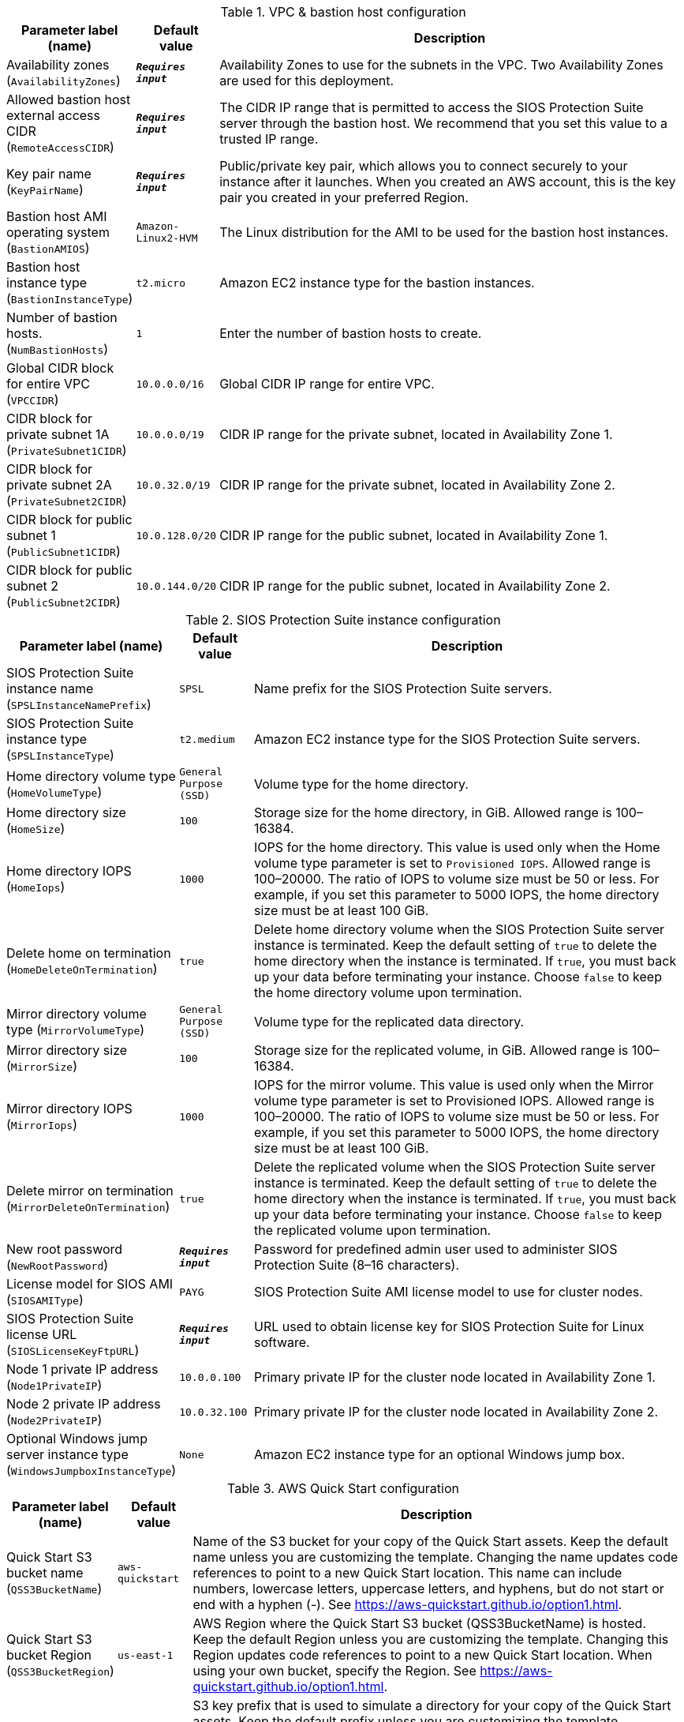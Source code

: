 
.VPC & bastion host configuration
[width="100%",cols="16%,11%,73%",options="header",]
|===
|Parameter label (name) |Default value|Description|Availability zones
(`AvailabilityZones`)|`**__Requires input__**`|Availability Zones to use for the subnets in the VPC. Two Availability Zones are used for this deployment.|Allowed bastion host external access CIDR
(`RemoteAccessCIDR`)|`**__Requires input__**`|The CIDR IP range that is permitted to access the SIOS Protection Suite server through the bastion host. We recommend that you set this value to a trusted IP range.|Key pair name
(`KeyPairName`)|`**__Requires input__**`|Public/private key pair, which allows you to connect securely to your instance after it launches. When you created an AWS account, this is the key pair you created in your preferred Region.|Bastion host AMI operating system
(`BastionAMIOS`)|`Amazon-Linux2-HVM`|The Linux distribution for the AMI to be used for the bastion host instances.|Bastion host instance type
(`BastionInstanceType`)|`t2.micro`|Amazon EC2 instance type for the bastion instances.|Number of bastion hosts.
(`NumBastionHosts`)|`1`|Enter the number of bastion hosts to create.|Global CIDR block for entire VPC
(`VPCCIDR`)|`10.0.0.0/16`|Global CIDR IP range for entire VPC.|CIDR block for private subnet 1A
(`PrivateSubnet1CIDR`)|`10.0.0.0/19`|CIDR IP range for the private subnet, located in Availability Zone 1.|CIDR block for private subnet 2A
(`PrivateSubnet2CIDR`)|`10.0.32.0/19`|CIDR IP range for the private subnet, located in Availability Zone 2.|CIDR block for public subnet 1
(`PublicSubnet1CIDR`)|`10.0.128.0/20`|CIDR IP range for the public subnet, located in Availability Zone 1.|CIDR block for public subnet 2
(`PublicSubnet2CIDR`)|`10.0.144.0/20`|CIDR IP range for the public subnet, located in Availability Zone 2.
|===
.SIOS Protection Suite instance configuration
[width="100%",cols="16%,11%,73%",options="header",]
|===
|Parameter label (name) |Default value|Description|SIOS Protection Suite instance name
(`SPSLInstanceNamePrefix`)|`SPSL`|Name prefix for the SIOS Protection Suite servers.|SIOS Protection Suite instance type
(`SPSLInstanceType`)|`t2.medium`|Amazon EC2 instance type for the SIOS Protection Suite servers.|Home directory volume type
(`HomeVolumeType`)|`General Purpose (SSD)`|Volume type for the home directory.|Home directory size
(`HomeSize`)|`100`|Storage size for the home directory, in GiB. Allowed range is 100–16384.|Home directory IOPS
(`HomeIops`)|`1000`|IOPS for the home directory. This value is used only when the Home volume type parameter is set to `Provisioned IOPS`. Allowed range is 100–20000. The ratio of IOPS to volume size must be 50 or less. For example, if you set this parameter to 5000 IOPS, the home directory size must be at least 100 GiB.|Delete home on termination
(`HomeDeleteOnTermination`)|`true`|Delete home directory volume when the SIOS Protection Suite server instance is terminated. Keep the default setting of `true` to delete the home directory when the instance is terminated. If `true`, you must back up your data before terminating your instance. Choose `false` to keep the home directory volume upon termination.|Mirror directory volume type
(`MirrorVolumeType`)|`General Purpose (SSD)`|Volume type for the replicated data directory.|Mirror directory size
(`MirrorSize`)|`100`|Storage size for the replicated volume, in GiB. Allowed range is 100–16384.|Mirror directory IOPS
(`MirrorIops`)|`1000`|IOPS for the mirror volume. This value is used only when the Mirror volume type parameter is set to Provisioned IOPS. Allowed range is 100–20000. The ratio of IOPS to volume size must be 50 or less. For example, if you set this parameter to 5000 IOPS, the home directory size must be at least 100 GiB.|Delete mirror on termination
(`MirrorDeleteOnTermination`)|`true`|Delete the replicated volume when the SIOS Protection Suite server instance is terminated. Keep the default setting of `true` to delete the home directory when the instance is terminated. If `true`, you must back up your data before terminating your instance. Choose `false` to keep the replicated volume upon termination.|New root password
(`NewRootPassword`)|`**__Requires input__**`|Password for predefined admin user used to administer SIOS Protection Suite (8–16 characters).|License model for SIOS AMI
(`SIOSAMIType`)|`PAYG`|SIOS Protection Suite AMI license model to use for cluster nodes.|SIOS Protection Suite license URL
(`SIOSLicenseKeyFtpURL`)|`**__Requires input__**`|URL used to obtain license key for SIOS Protection Suite for Linux software.|Node 1 private IP address
(`Node1PrivateIP`)|`10.0.0.100`|Primary private IP for the cluster node located in Availability Zone 1.|Node 2 private IP address
(`Node2PrivateIP`)|`10.0.32.100`|Primary private IP for the cluster node located in Availability Zone 2.|Optional Windows jump server instance type
(`WindowsJumpboxInstanceType`)|`None`|Amazon EC2 instance type for an optional Windows jump box.
|===
.AWS Quick Start configuration
[width="100%",cols="16%,11%,73%",options="header",]
|===
|Parameter label (name) |Default value|Description|Quick Start S3 bucket name
(`QSS3BucketName`)|`aws-quickstart`|Name of the S3 bucket for your copy of the Quick Start assets. Keep the default name unless you are customizing the template. Changing the name updates code references to point to a new Quick Start location. This name can include numbers, lowercase letters, uppercase letters, and hyphens, but do not start or end with a hyphen (-). See https://aws-quickstart.github.io/option1.html.|Quick Start S3 bucket Region
(`QSS3BucketRegion`)|`us-east-1`|AWS Region where the Quick Start S3 bucket (QSS3BucketName) is hosted. Keep the default Region unless you are customizing the template. Changing this Region updates code references to point to a new Quick Start location. When using your own bucket, specify the Region. See https://aws-quickstart.github.io/option1.html.|Quick Start S3 key prefix
(`QSS3KeyPrefix`)|`quickstart-sios-protection-suite/`|S3 key prefix that is used to simulate a directory for your copy of the Quick Start assets. Keep the default prefix unless you are customizing the template. Changing this prefix updates code references to point to a new Quick Start location. This prefix can include numbers, lowercase letters, uppercase letters, hyphens (-), and forward slashes (/). End with a forward slash. See https://docs.aws.amazon.com/AmazonS3/latest/dev/UsingMetadata.html and https://aws-quickstart.github.io/option1.html.
|===